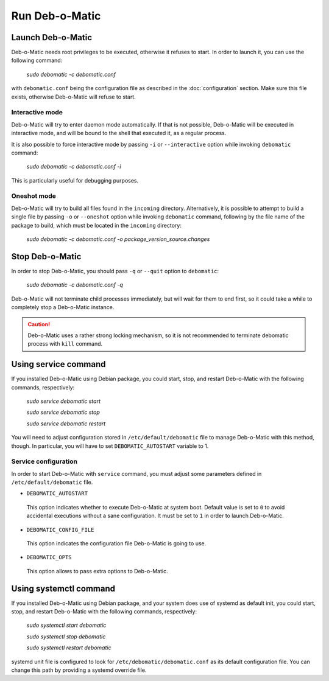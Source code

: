 Run Deb-o-Matic
===============

Launch Deb-o-Matic
------------------

Deb-o-Matic needs root privileges to be executed, otherwise it refuses to
start. In order to launch it, you can use the following command:

 *sudo debomatic -c debomatic.conf*

with ``debomatic.conf`` being the configuration file as described in the
:doc:`configuration` section. Make sure this file exists, otherwise Deb-o-Matic
will refuse to start.

Interactive mode
................

Deb-o-Matic will try to enter daemon mode automatically. If that is not
possible, Deb-o-Matic will be executed in interactive mode, and will be bound
to the shell that executed it, as a regular process.

It is also possible to force interactive mode by passing ``-i`` or
``--interactive`` option while invoking ``debomatic`` command:

 *sudo debomatic -c debomatic.conf -i*

This is particularly useful for debugging purposes.

Oneshot mode
............

Deb-o-Matic will try to build all files found in the ``incoming`` directory.
Alternatively, it is possible to attempt to build a single file by passing
``-o`` or ``--oneshot`` option while invoking ``debomatic`` command, following
by the file name of the package to build, which must be located in the
``incoming`` directory:

 *sudo debomatic -c debomatic.conf -o package_version_source.changes*

Stop Deb-o-Matic
----------------

In order to stop Deb-o-Matic, you should pass ``-q`` or ``--quit`` option to
``debomatic``:

 *sudo debomatic -c debomatic.conf -q*

Deb-o-Matic will not terminate child processes immediately, but will wait for
them to end first, so it could take a while to completely stop a Deb-o-Matic
instance.

.. CAUTION::

 Deb-o-Matic uses a rather strong locking mechanism, so it is not recommended
 to terminate debomatic process with ``kill`` command.

Using service command
---------------------

If you installed Deb-o-Matic using Debian package, you could start, stop, and
restart Deb-o-Matic with the following commands, respectively:

 *sudo service debomatic start*

 *sudo service debomatic stop*

 *sudo service debomatic restart*

You will need to adjust configuration stored in ``/etc/default/debomatic`` file
to manage Deb-o-Matic with this method, though. In particular, you will have to
set ``DEBOMATIC_AUTOSTART`` variable to 1.

Service configuration
.....................

In order to start Deb-o-Matic with ``service`` command, you must adjust some
parameters defined in ``/etc/default/debomatic`` file.

* ``DEBOMATIC_AUTOSTART``

 This option indicates whether to execute Deb-o-Matic at system boot. Default
 value is set to ``0`` to avoid accidental executions without a sane
 configuration. It must be set to ``1`` in order to launch Deb-o-Matic.

* ``DEBOMATIC_CONFIG_FILE``

 This option indicates the configuration file Deb-o-Matic is going to use.

* ``DEBOMATIC_OPTS``

 This option allows to pass extra options to Deb-o-Matic.
 
Using systemctl command
-----------------------

If you installed Deb-o-Matic using Debian package, and your system does use of
systemd as default init, you could start, stop, and restart Deb-o-Matic with
the following commands, respectively:

 *sudo systemctl start debomatic*

 *sudo systemctl stop debomatic*

 *sudo systemctl restart debomatic*

systemd unit file is configured to look for ``/etc/debomatic/debomatic.conf``
as its default configuration file. You can change this path by providing a
systemd override file.

